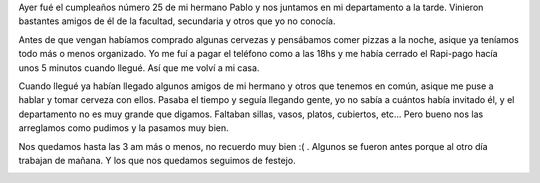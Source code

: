.. link:
.. description:
.. tags: general
.. date: 2007/09/26 15:39:18
.. title: Feliz "sosmasviejo" a mi hermano
.. slug: feliz-sosmasviejo-a-mi-hermano

Ayer fué el cumpleaños número 25 de mi hermano Pablo y nos juntamos en
mi departamento a la tarde. Vinieron bastantes amigos de él de la
facultad, secundaria y otros que yo no conocía.

Antes de que vengan habíamos comprado algunas cervezas y pensábamos
comer pizzas a la noche, asique ya teníamos todo más o menos organizado.
Yo me fuí a pagar el teléfono como a las 18hs y me había cerrado el
Rapi-pago hacía unos 5 minutos cuando llegué. Así que me volví a mi
casa.

Cuando llegué ya habían llegado algunos amigos de mi hermano y otros que
tenemos en común, asique me puse a hablar y tomar cerveza con ellos.
Pasaba el tiempo y seguía llegando gente, yo no sabía a cuántos había
invitado él, y el departamento no es muy grande que digamos. Faltaban
sillas, vasos, platos, cubiertos, etc... Pero bueno nos las arreglamos
como pudimos y la pasamos muy bien.

Nos quedamos hasta las 3 am más o menos, no recuerdo muy bien :( .
Algunos se fueron antes porque al otro día trabajan de mañana. Y los que
nos quedamos seguimos de festejo.

|image0|\ |image1|\ |image2|

.. |image0| image:: http://img108.imageshack.us/img108/3235/hpim2085ug0.th.jpg
   :target: http://img108.imageshack.us/img108/3235/hpim2085ug0.jpg
.. |image1| image:: http://img108.imageshack.us/img108/3347/hpim2078wd3.th.jpg
   :target: http://img108.imageshack.us/img108/3347/hpim2078wd3.jpg
.. |image2| image:: http://img260.imageshack.us/img260/6213/hpim2080uk9.th.jpg
   :target: http://img260.imageshack.us/img260/6213/hpim2080uk9.jpg
